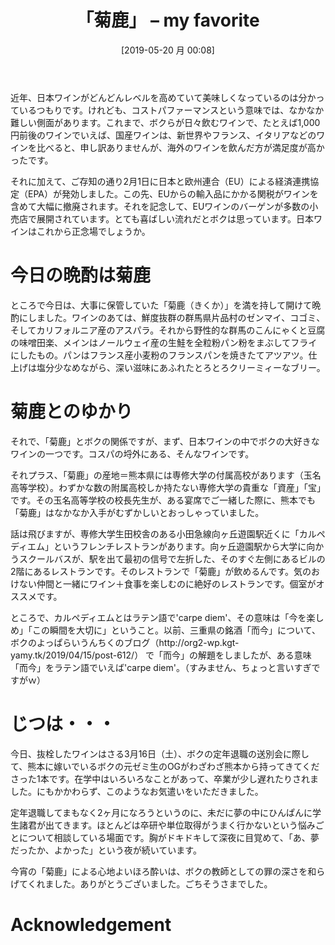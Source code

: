 #+title: 「菊鹿」 -- my favorite
#+date: [2019-05-20 月 00:08]

#+hugo_base_dir: ~/peace-blog/bingo/
#+hugo_section: posts
#+hugo_tags: edun wine
#+hugo_categories: comp

#+options: toc:2 num:nil author:nil
#+link: file file+sys:../static/
#+draft: false


近年、日本ワインがどんどんレベルを高めていて美味しくなっているのは分かっているつもりです。けれども、コストパファーマンスという意味では、なかなか難しい側面があります。これまで、ボクらが日々飲むワインで、たとえば1,000円前後のワインでいえば、国産ワインは、新世界やフランス、イタリアなどのワインを比べると、申し訳ありませんが、海外のワインを飲んだ方が満足度が高かったです。

それに加えて、ご存知の通り2月1日に日本と欧州連合（EU）による経済連携協定（EPA）が発効しました。この先、EUからの輸入品にかかる関税がワインを含めて大幅に撤廃されます。それを記念して、EUワインのバーゲンが多数の小売店で展開されています。とても喜ばしい流れだとボクは思っています。日本ワインはこれから正念場でしょうか。

* 今日の晩酌は菊鹿

ところで今日は、大事に保管していた「菊鹿（きくか）」を満を持して開けて晩酌にしました。ワインのあては、鮮度抜群の群馬県片品村のゼンマイ、コゴミ、そしてカリフォルニア産のアスパラ。それから野性的な群馬のこんにゃくと豆腐の味噌田楽、メインはノールウェイ産の生鮭を全粒粉パン粉をまぶしてフライにしたもの。パンはフランス産小麦粉のフランスパンを焼きたてアツアツ。仕上げは塩分少なめながら、深い滋味にあふれたとろとろクリーミィーなブリー。
#+capton: 菊鹿、my love!
#+name: kikka
#+attr_html: :width 80%
[[file:kikuka.jpg]]

* 菊鹿とのゆかり

それで、「菊鹿」とボクの関係ですが、まず、日本ワインの中でボクの大好きなワインの一つです。コスパの埒外にある、そんなワインです。

それプラス、「菊鹿」の産地＝熊本県には専修大学の付属高校があります（玉名高等学校）。わずかな数の附属高校しか持たない専修大学の貴重な「資産」「宝」です。その玉名高等学校の校長先生が、ある宴席でご一緒した際に、熊本でも「菊鹿」はなかなか入手がむずかしいとおっしゃっていました。

話は飛びますが、専修大学生田校舎のある小田急線向ヶ丘遊園駅近くに「カルペディエム」というフレンチレストランがあります。向ヶ丘遊園駅から大学に向かうスクールバスが、駅を出て最初の信号で左折した、そのすぐ左側にあるビルの2階にあるレストランです。そのレストランで「菊鹿」が飲めるんです。気のおけない仲間と一緒にワイン＋食事を楽しむのに絶好のレストランです。個室がオススメです。

ところで、カルペディエムとはラテン語で'carpe diem'、その意味は「今を楽しめ」「この瞬間を大切に」ということ。以前、三重県の銘酒「而今」について、ボクのよっぱらいうんちくのブログ（http://org2-wp.kgt-yamy.tk/2019/04/15/post-612/）
で「而今」の解題をしましたが、ある意味「而今」をラテン語でいえば'carpe diem'。（すみません、ちょっと言いすぎですがｗ）

* じつは・・・
今日、抜栓したワインはさる3月16日（土）、ボクの定年退職の送別会に際して、熊本に嫁いでいるボクの元ゼミ生のOGがわざわざ熊本から持ってきてくださった1本です。在学中はいろいろなことがあって、卒業が少し遅れたりされました。にもかかわらず、このようなお気遣いをいただきました。

定年退職してまもなく2ヶ月になろうというのに、未だに夢の中にひんぱんに学生諸君が出てきます。ほとんどは卒研や単位取得がうまく行かないという悩みごとについて相談している場面です。胸がドキドキして深夜に目覚めて、「あ、夢だったか、よかった」という夜が続いています。

今宵の「菊鹿」による心地よいほろ酔いは、ボクの教師としての罪の深さを和らげてくれました。ありがとうございました。ごちそうさまでした。

* Acknowledgement

# Local Variables:
# eval: (org-hugo-auto-export-mode)
# End:
